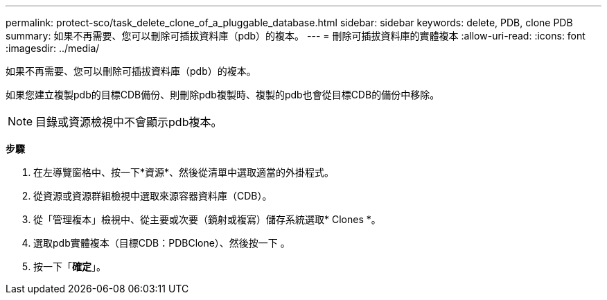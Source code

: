 ---
permalink: protect-sco/task_delete_clone_of_a_pluggable_database.html 
sidebar: sidebar 
keywords: delete, PDB, clone PDB 
summary: 如果不再需要、您可以刪除可插拔資料庫（pdb）的複本。 
---
= 刪除可插拔資料庫的實體複本
:allow-uri-read: 
:icons: font
:imagesdir: ../media/


[role="lead"]
如果不再需要、您可以刪除可插拔資料庫（pdb）的複本。

如果您建立複製pdb的目標CDB備份、則刪除pdb複製時、複製的pdb也會從目標CDB的備份中移除。


NOTE: 目錄或資源檢視中不會顯示pdb複本。

*步驟*

. 在左導覽窗格中、按一下*資源*、然後從清單中選取適當的外掛程式。
. 從資源或資源群組檢視中選取來源容器資料庫（CDB）。
. 從「管理複本」檢視中、從主要或次要（鏡射或複寫）儲存系統選取* Clones *。
. 選取pdb實體複本（目標CDB：PDBClone）、然後按一下 image:../media/delete_icon.gif[""]。
. 按一下「*確定*」。

